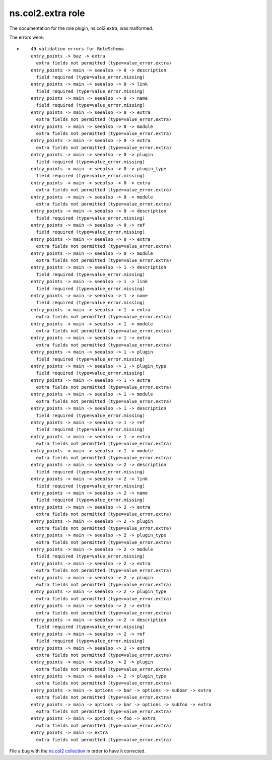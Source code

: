 .. Created with antsibull-docs <ANTSIBULL_DOCS_VERSION>

ns.col2.extra role
++++++++++++++++++

The documentation for the role plugin, ns.col2.extra, was malformed.

The errors were:

* ::

        49 validation errors for RoleSchema
        entry_points -> baz -> extra
          extra fields not permitted (type=value_error.extra)
        entry_points -> main -> seealso -> 0 -> description
          field required (type=value_error.missing)
        entry_points -> main -> seealso -> 0 -> link
          field required (type=value_error.missing)
        entry_points -> main -> seealso -> 0 -> name
          field required (type=value_error.missing)
        entry_points -> main -> seealso -> 0 -> extra
          extra fields not permitted (type=value_error.extra)
        entry_points -> main -> seealso -> 0 -> module
          extra fields not permitted (type=value_error.extra)
        entry_points -> main -> seealso -> 0 -> extra
          extra fields not permitted (type=value_error.extra)
        entry_points -> main -> seealso -> 0 -> plugin
          field required (type=value_error.missing)
        entry_points -> main -> seealso -> 0 -> plugin_type
          field required (type=value_error.missing)
        entry_points -> main -> seealso -> 0 -> extra
          extra fields not permitted (type=value_error.extra)
        entry_points -> main -> seealso -> 0 -> module
          extra fields not permitted (type=value_error.extra)
        entry_points -> main -> seealso -> 0 -> description
          field required (type=value_error.missing)
        entry_points -> main -> seealso -> 0 -> ref
          field required (type=value_error.missing)
        entry_points -> main -> seealso -> 0 -> extra
          extra fields not permitted (type=value_error.extra)
        entry_points -> main -> seealso -> 0 -> module
          extra fields not permitted (type=value_error.extra)
        entry_points -> main -> seealso -> 1 -> description
          field required (type=value_error.missing)
        entry_points -> main -> seealso -> 1 -> link
          field required (type=value_error.missing)
        entry_points -> main -> seealso -> 1 -> name
          field required (type=value_error.missing)
        entry_points -> main -> seealso -> 1 -> extra
          extra fields not permitted (type=value_error.extra)
        entry_points -> main -> seealso -> 1 -> module
          extra fields not permitted (type=value_error.extra)
        entry_points -> main -> seealso -> 1 -> extra
          extra fields not permitted (type=value_error.extra)
        entry_points -> main -> seealso -> 1 -> plugin
          field required (type=value_error.missing)
        entry_points -> main -> seealso -> 1 -> plugin_type
          field required (type=value_error.missing)
        entry_points -> main -> seealso -> 1 -> extra
          extra fields not permitted (type=value_error.extra)
        entry_points -> main -> seealso -> 1 -> module
          extra fields not permitted (type=value_error.extra)
        entry_points -> main -> seealso -> 1 -> description
          field required (type=value_error.missing)
        entry_points -> main -> seealso -> 1 -> ref
          field required (type=value_error.missing)
        entry_points -> main -> seealso -> 1 -> extra
          extra fields not permitted (type=value_error.extra)
        entry_points -> main -> seealso -> 1 -> module
          extra fields not permitted (type=value_error.extra)
        entry_points -> main -> seealso -> 2 -> description
          field required (type=value_error.missing)
        entry_points -> main -> seealso -> 2 -> link
          field required (type=value_error.missing)
        entry_points -> main -> seealso -> 2 -> name
          field required (type=value_error.missing)
        entry_points -> main -> seealso -> 2 -> extra
          extra fields not permitted (type=value_error.extra)
        entry_points -> main -> seealso -> 2 -> plugin
          extra fields not permitted (type=value_error.extra)
        entry_points -> main -> seealso -> 2 -> plugin_type
          extra fields not permitted (type=value_error.extra)
        entry_points -> main -> seealso -> 2 -> module
          field required (type=value_error.missing)
        entry_points -> main -> seealso -> 2 -> extra
          extra fields not permitted (type=value_error.extra)
        entry_points -> main -> seealso -> 2 -> plugin
          extra fields not permitted (type=value_error.extra)
        entry_points -> main -> seealso -> 2 -> plugin_type
          extra fields not permitted (type=value_error.extra)
        entry_points -> main -> seealso -> 2 -> extra
          extra fields not permitted (type=value_error.extra)
        entry_points -> main -> seealso -> 2 -> description
          field required (type=value_error.missing)
        entry_points -> main -> seealso -> 2 -> ref
          field required (type=value_error.missing)
        entry_points -> main -> seealso -> 2 -> extra
          extra fields not permitted (type=value_error.extra)
        entry_points -> main -> seealso -> 2 -> plugin
          extra fields not permitted (type=value_error.extra)
        entry_points -> main -> seealso -> 2 -> plugin_type
          extra fields not permitted (type=value_error.extra)
        entry_points -> main -> options -> bar -> options -> subbar -> extra
          extra fields not permitted (type=value_error.extra)
        entry_points -> main -> options -> bar -> options -> subfoo -> extra
          extra fields not permitted (type=value_error.extra)
        entry_points -> main -> options -> foo -> extra
          extra fields not permitted (type=value_error.extra)
        entry_points -> main -> extra
          extra fields not permitted (type=value_error.extra)


File a bug with the `ns.col2 collection <https://galaxy.ansible.com/ui/repo/published/ns/col2/>`_ in order to have it corrected.
